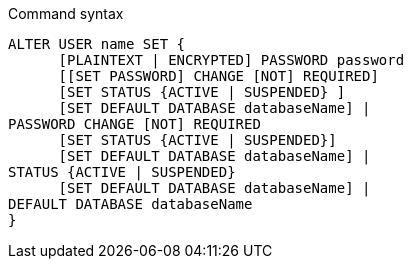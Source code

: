 .Command syntax
[source]
-----
ALTER USER name SET {
      [PLAINTEXT | ENCRYPTED] PASSWORD password
      [[SET PASSWORD] CHANGE [NOT] REQUIRED]
      [SET STATUS {ACTIVE | SUSPENDED} ]
      [SET DEFAULT DATABASE databaseName] |
PASSWORD CHANGE [NOT] REQUIRED
      [SET STATUS {ACTIVE | SUSPENDED}]
      [SET DEFAULT DATABASE databaseName] |
STATUS {ACTIVE | SUSPENDED}
      [SET DEFAULT DATABASE databaseName] |
DEFAULT DATABASE databaseName
}
-----
